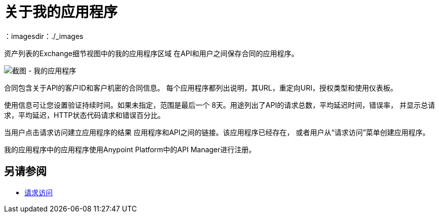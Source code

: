 = 关于我的应用程序
：imagesdir：./_images

资产列表的Exchange细节视图中的我的应用程序区域
在API和用户之间保存合同的应用程序。

image:ex2-my-applications.png[截图 - 我的应用程序]

合同包含关于API的客户ID和客户机密的合同信息。
每个应用程序都列出说明，其URL，重定向URI，授权类型和使用仪表板。

使用信息可让您设置验证持续时间。如果未指定，范围是最后一个
8天。用途列出了API的请求总数，平均延迟时间，错误率，
并显示总请求，平均延迟，HTTP状态代码请求和错误百分比。

当用户点击请求访问建立应用程序的结果
应用程序和API之间的链接。该应用程序已经存在，
或者用户从“请求访问”菜单创建应用程序。

我的应用程序中的应用程序使用Anypoint Platform中的API Manager进行注册。

== 另请参阅

*  link:/anypoint-exchange/to-request-access[请求访问]
